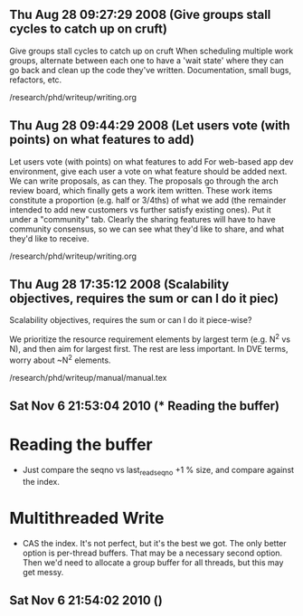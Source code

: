 
** Thu Aug 28 09:27:29 2008 (Give groups stall cycles to catch up on cruft)

Give groups stall cycles to catch up on cruft
When scheduling multiple work groups, alternate between each one to
have a 'wait state' where they can go back and clean up the code
they've written.  Documentation, small bugs, refactors, etc.

/research/phd/writeup/writing.org

** Thu Aug 28 09:44:29 2008 (Let users vote (with points) on what features to add)

Let users vote (with points) on what features to add
For web-based app dev environment, give each user a vote on what
feature should be added next.  We can write proposals, as can they.
The proposals go through the arch review board, which finally gets a
work item written.  These work items constitute a proportion
(e.g. half or 3/4ths) of what we add (the remainder intended to add
new customers vs further satisfy existing ones).  Put it under a
"community" tab.  Clearly the sharing features will have to have
community consensus, so we can see what they'd like to share, and what
they'd like to receive.

/research/phd/writeup/writing.org

** Thu Aug 28 17:35:12 2008 (Scalability objectives, requires the sum or can I do it piec)

Scalability objectives, requires the sum or can I do it piece-wise?

We prioritize the resource requirement elements by largest term
(e.g. N^2 vs N), and then aim for largest first.  The rest are less
important.   In DVE terms, worry about ~N^2 elements.

/research/phd/writeup/manual/manual.tex

** Sat Nov  6 21:53:04 2010 (* Reading the buffer)

* Reading the buffer
  - Just compare the seqno vs last_read_seqno +1 % size, and compare against
    the index.

* Multithreaded Write
  - CAS the index.  It's not perfect, but it's the best we got.  The only
    better option is per-thread buffers.  That may be a necessary second
    option.  Then we'd need to allocate a group buffer for all threads, but
    this may get messy.

** Sat Nov  6 21:54:02 2010 ()


